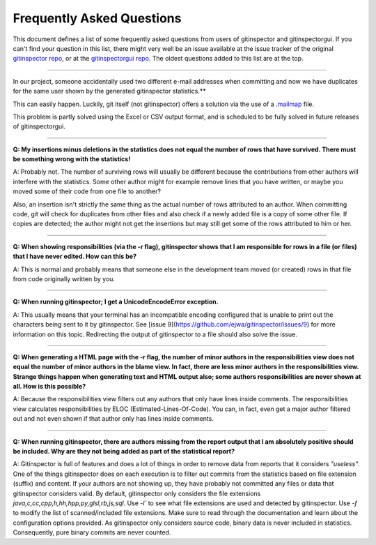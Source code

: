 Frequently Asked Questions
==========================

This document defines a list of some frequently asked questions from users of
gitinspector and gitinspectorgui. If you can't find your question in this list,
there might very well be an issue available at the issue tracker of the original
`gitinspector repo <https://github.com/ejwa/gitinspector/issues>`_, or at the
`gitinspectorgui repo <https://gitlab.tue.nl/grading/gitinspector/-/issues>`_.
The oldest questions added to this list are at the top.

----

In our project, someone accidentally used two different e-mail addresses
when committing and now we have duplicates for the same user shown by the
generated gitinspector statistics.**

This can easily happen. Luckily, git itself (not gitinspector) offers a solution
via the use of a `.mailmap <https://git-scm.com/docs/gitmailmap>`_ file.

This problem is partly solved using the Excel or CSV output format, and is
scheduled to be fully solved in future releases of gitinspectorgui.

----

**Q: My insertions minus deletions in the statistics does not equal the number
of rows that have survived. There must be something wrong with the statistics!**

A: Probably not. The number of surviving rows will usually be different because
the contributions from other authors will interfere with the statistics. Some
other author might for example remove lines that you have written, or maybe you
moved some of their code from one file to another?

Also, an insertion isn't strictly the same thing as the actual number of rows
attributed to an author. When committing code, git will check for duplicates
from other files and also check if a newly added file is a copy of some other
file. If copies are detected; the author might not get the insertions but may
still get some of the rows attributed to him or her.

----

**Q: When showing responsibilities (via the -r flag), gitinspector shows that I
am responsible for rows in a file (or files) that I have never edited. How can
this be?**

A: This is normal and probably means that someone else in the development team
moved (or created) rows in that file from code originally written by you.

----

**Q: When running gitinspector; I get a UnicodeEncodeError exception.**

A: This usually means that your terminal has an incompatible encoding configured
that is unable to print out the characters being sent to it by gitinspector. See
[issue 9](https://github.com/ejwa/gitinspector/issues/9) for more information on
this topic. Redirecting the output of gitinspector to a file should also solve
the issue.

----

**Q: When generating a HTML page with the -r flag, the number of minor authors
in the responsibilities view does not equal the number of minor authors in the
blame view. In fact, there are less minor authors in the responsibilities view.
Strange things happen when generating text and HTML output also; some authors
responsibilities are never shown at all. How is this possible?**

A: Because the responsibilities view filters out any authors that only have
lines inside comments. The responsibilities view calculates responsibilities by
ELOC (Estimated-Lines-Of-Code). You can, in fact, even get a major author
filtered out and not even shown if that author only has lines inside comments.

----

**Q: When running gitinspector, there are authors missing from the report output
that I am absolutely positive should be included. Why are they not being added
as part of the statistical report?**

A: Gitinspector is full of features and does a lot of things in order to remove
data from reports that it considers *"useless"*. One of the things gitinspector
does on each execution is to filter out commits from the statistics based on
file extension (suffix) and content. If your authors are not showing up, they
have probably not committed any files or data that gitinspector considers valid.
By default, gitinspector only considers the file extensions
`java,c,cc,cpp,h,hh,hpp,py,glsl,rb,js,sql`. Use `-l`` to see what file
extensions are used and detected by gitinspector. Use `-f` to modify the list of
scanned/included file extensions. Make sure to read through the documentation and
learn about the configuration options provided. As gitinspector only considers
source code, binary data is never included in statistics. Consequently, pure
binary commits are never counted.
